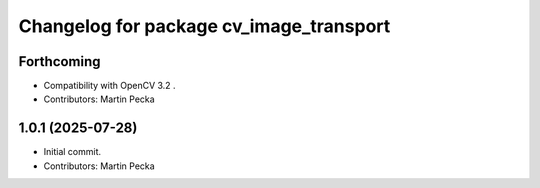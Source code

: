 .. SPDX-License-Identifier: BSD-3-Clause
.. SPDX-FileCopyrightText: Czech Technical University in Prague

^^^^^^^^^^^^^^^^^^^^^^^^^^^^^^^^^^^^^^^^
Changelog for package cv_image_transport
^^^^^^^^^^^^^^^^^^^^^^^^^^^^^^^^^^^^^^^^

Forthcoming
-----------
* Compatibility with OpenCV 3.2 .
* Contributors: Martin Pecka

1.0.1 (2025-07-28)
------------------
* Initial commit.
* Contributors: Martin Pecka

